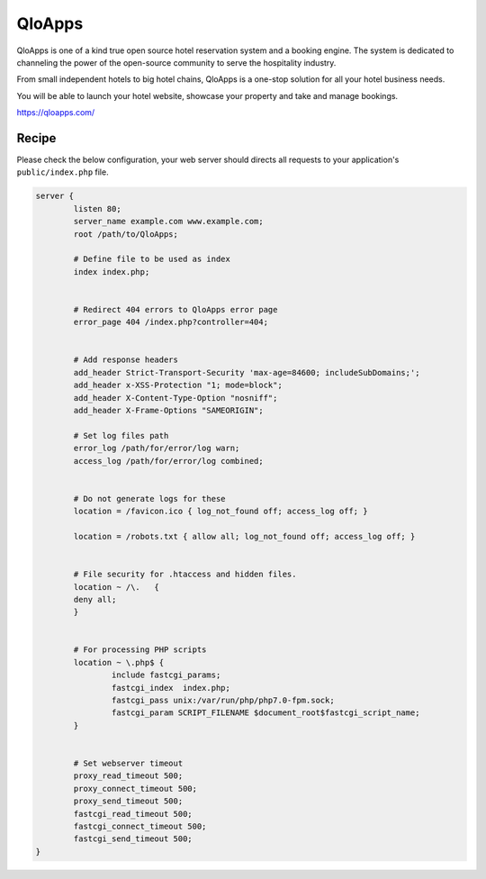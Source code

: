 .. meta::
   :description: A sample NGINX configuration for QloApps.

QloApps
=======

QloApps is one of a kind true open source hotel reservation system and a booking engine. The system is dedicated to channeling the power of the open-source community to serve the hospitality industry.

From small independent hotels to big hotel chains, QloApps is a one-stop solution for all your hotel business needs.

You will be able to launch your hotel website, showcase your property and take and manage bookings.

https://qloapps.com/


Recipe
------

Please check the below configuration, your web server should directs all requests to your application's ``public/index.php`` file.

.. code-block:: nginx

        server {
                listen 80;
                server_name example.com www.example.com;
                root /path/to/QloApps;

                # Define file to be used as index
                index index.php;


                # Redirect 404 errors to QloApps error page
                error_page 404 /index.php?controller=404;


                # Add response headers
                add_header Strict-Transport-Security 'max-age=84600; includeSubDomains;';
                add_header x-XSS-Protection "1; mode=block";
                add_header X-Content-Type-Option "nosniff";
                add_header X-Frame-Options "SAMEORIGIN";

                # Set log files path
                error_log /path/for/error/log warn;
                access_log /path/for/error/log combined;


                # Do not generate logs for these
                location = /favicon.ico { log_not_found off; access_log off; }

                location = /robots.txt { allow all; log_not_found off; access_log off; }


                # File security for .htaccess and hidden files.
                location ~ /\.   {
                deny all;
                }


                # For processing PHP scripts
                location ~ \.php$ {
                        include fastcgi_params;
                        fastcgi_index  index.php;
                        fastcgi_pass unix:/var/run/php/php7.0-fpm.sock;
                        fastcgi_param SCRIPT_FILENAME $document_root$fastcgi_script_name;
                }


                # Set webserver timeout
                proxy_read_timeout 500;
                proxy_connect_timeout 500;
                proxy_send_timeout 500;
                fastcgi_read_timeout 500;
                fastcgi_connect_timeout 500;
                fastcgi_send_timeout 500;
        }